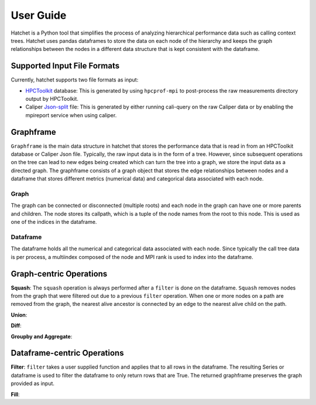 .. Copyright 2017-2019 Lawrence Livermore National Security, LLC and other
   Hatchet Project Developers. See the top-level LICENSE file for details.

   SPDX-License-Identifier: MIT

User Guide
==========

Hatchet is a Python tool that simplifies the process of analyzing hierarchical
performance data such as calling context trees. Hatchet uses pandas dataframes
to store the data on each node of the hierarchy and keeps the graph
relationships between the nodes in a different data structure that is kept
consistent with the dataframe.

Supported Input File Formats
----------------------------

Currently, hatchet supports two file formats as input:

* `HPCToolkit <http://hpctoolkit.org/index.html>`_ database: This is generated
  by using ``hpcprof-mpi`` to post-process the raw measurements directory
  output by HPCToolkit.
* Caliper `Json-split
  <http://llnl.github.io/Caliper/OutputFormats.html#json-split>`_ file: This is
  generated by either running cali-query on the raw Caliper data or by enabling
  the mpireport service when using caliper.

Graphframe
-----------

``Graphframe`` is the main data structure in hatchet that stores the
performance data that is read in from an HPCToolkit database or Caliper Json
file. Typically, the raw input data is in the form of a tree. However, since
subsequent operations on the tree can lead to new edges being created which can
turn the tree into a graph, we store the input data as a directed graph. The
graphframe consists of a graph object that stores the edge relationships
between nodes and a dataframe that stores different metrics (numerical data)
and categorical data associated with each node.

Graph
^^^^^

The graph can be connected or disconnected (multiple roots) and each node in
the graph can have one or more parents and children. The node stores its
callpath, which is a tuple of the node names from the root to this node. This
is used as one of the indices in the dataframe.

Dataframe
^^^^^^^^^

The dataframe holds all the numerical and categorical data associated with each
node. Since typically the call tree data is per process, a multiindex composed
of the node and MPI rank is used to index into the dataframe.

Graph-centric Operations
------------------------
**Squash**: The ``squash`` operation is always performed after a ``filter`` is
done on the dataframe. ``Squash`` removes nodes from the graph that were
filtered out due to a previous ``filter`` operation. When one or more nodes on
a path are removed from the graph, the nearest alive ancestor is connected by
an edge to the nearest alive child on the path.

**Union**:


**Diff**:


**Groupby and Aggregate**:


Dataframe-centric Operations
----------------------------
**Filter**: ``filter`` takes a user supplied function and applies that to all
rows in the dataframe. The resulting Series or dataframe is used to filter the
dataframe to only return rows that are True. The returned graphframe preserves
the graph provided as input.

**Fill**:
